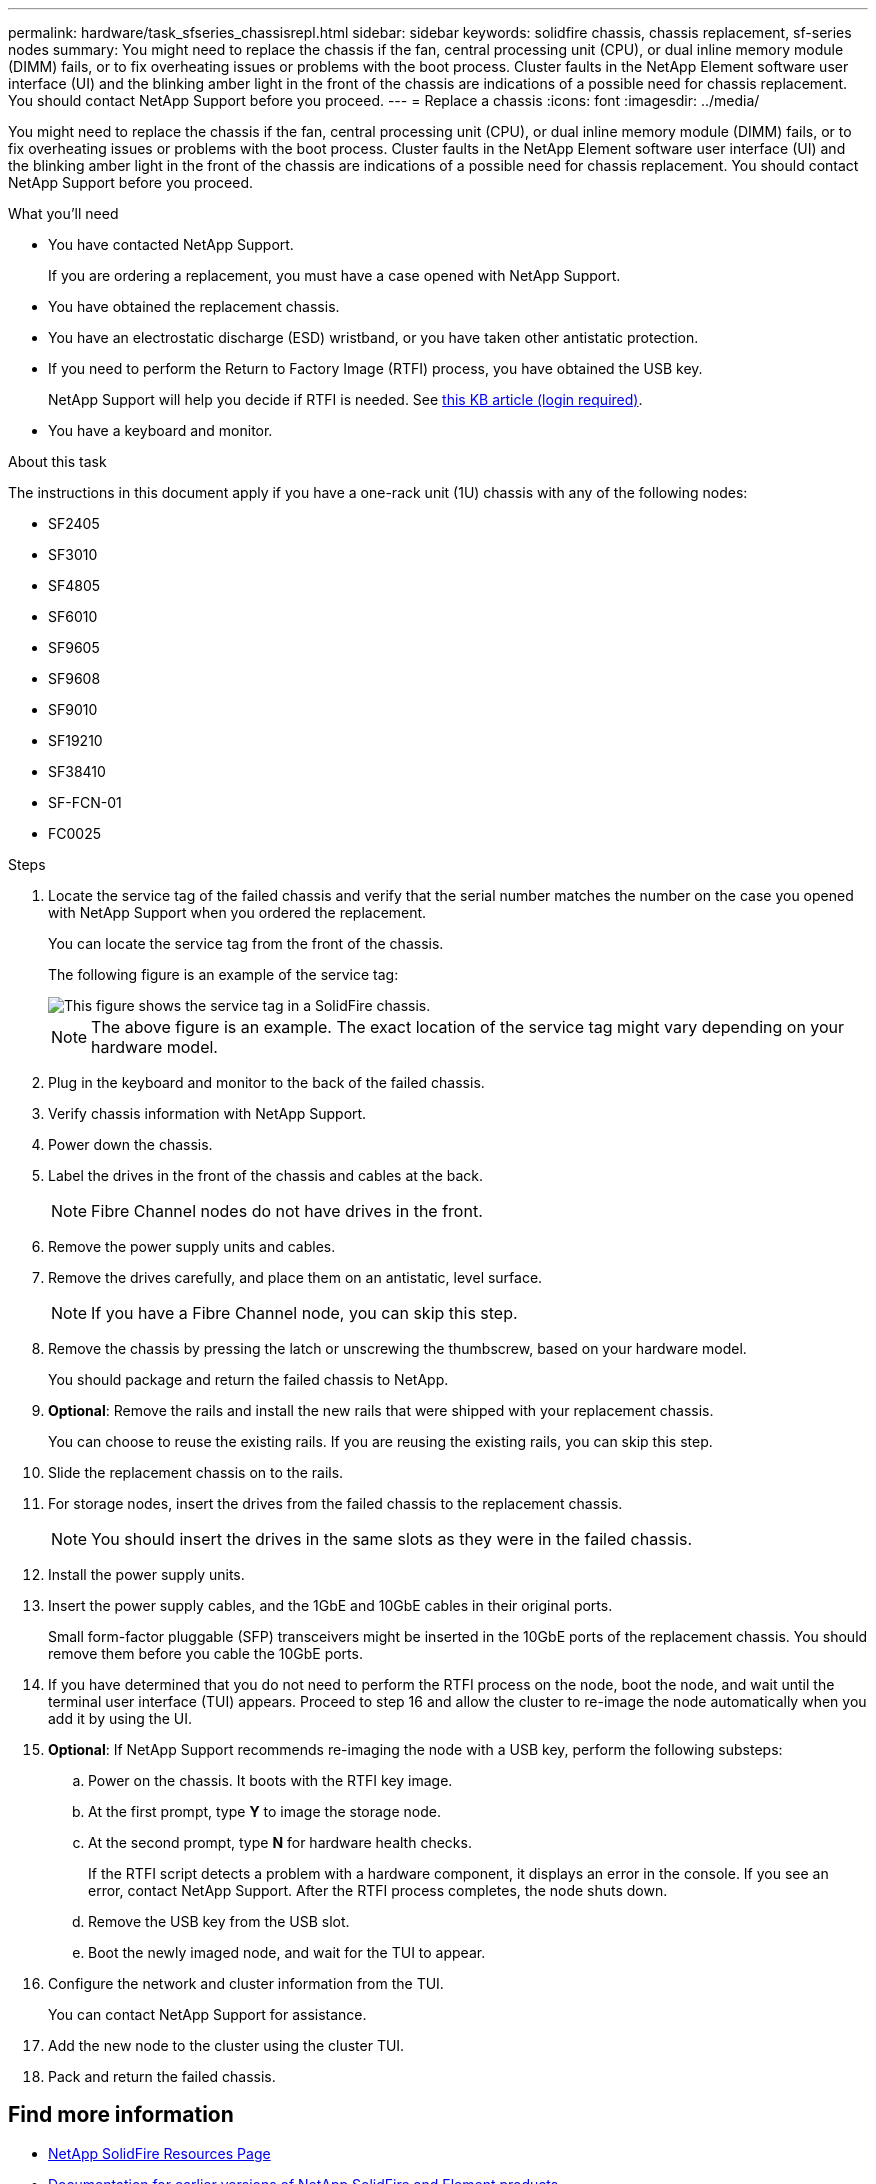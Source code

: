 ---
permalink: hardware/task_sfseries_chassisrepl.html
sidebar: sidebar
keywords: solidfire chassis, chassis replacement, sf-series nodes
summary: You might need to replace the chassis if the fan, central processing unit (CPU), or dual inline memory module (DIMM) fails, or to fix overheating issues or problems with the boot process. Cluster faults in the NetApp Element software user interface (UI) and the blinking amber light in the front of the chassis are indications of a possible need for chassis replacement. You should contact NetApp Support before you proceed.
---
= Replace a chassis
:icons: font
:imagesdir: ../media/

[.lead]
You might need to replace the chassis if the fan, central processing unit (CPU), or dual inline memory module (DIMM) fails, or to fix overheating issues or problems with the boot process. Cluster faults in the NetApp Element software user interface (UI) and the blinking amber light in the front of the chassis are indications of a possible need for chassis replacement. You should contact NetApp Support before you proceed.

.What you'll need

* You have contacted NetApp Support.
+
If you are ordering a replacement, you must have a case opened with NetApp Support.
* You have obtained the replacement chassis.
* You have an electrostatic discharge (ESD) wristband, or you have taken other antistatic protection.
* If you need to perform the Return to Factory Image (RTFI) process, you have obtained the USB key.
+
NetApp Support will help you decide if RTFI is needed. See https://kb.netapp.com/Advice_and_Troubleshooting/Hybrid_Cloud_Infrastructure/NetApp_HCI/How_to_create_an_RTFI_key_to_re-image_a_SolidFire_storage_node[this KB article (login required)].

* You have a keyboard and monitor.

.About this task

The instructions in this document apply if you have a one-rack unit (1U) chassis with any of the following nodes:

* SF2405
* SF3010
* SF4805
* SF6010
* SF9605
* SF9608
* SF9010
* SF19210
* SF38410
* SF-FCN-01
* FC0025

.Steps

. Locate the service tag of the failed chassis and verify that the serial number matches the number on the case you opened with NetApp Support when you ordered the replacement.
+
You can locate the service tag from the front of the chassis.
+
The following figure is an example of the service tag:
+
image::../media/sf_series_chassis_service_tag.gif[This figure shows the service tag in a SolidFire chassis.]
+
NOTE: The above figure is an example. The exact location of the service tag might vary depending on your hardware model.

. Plug in the keyboard and monitor to the back of the failed chassis.
. Verify chassis information with NetApp Support.
. Power down the chassis.
. Label the drives in the front of the chassis and cables at the back.
+
NOTE: Fibre Channel nodes do not have drives in the front.

. Remove the power supply units and cables.
. Remove the drives carefully, and place them on an antistatic, level surface.
+
NOTE: If you have a Fibre Channel node, you can skip this step.

. Remove the chassis by pressing the latch or unscrewing the thumbscrew, based on your hardware model.
+
You should package and return the failed chassis to NetApp.

. *Optional*: Remove the rails and install the new rails that were shipped with your replacement chassis.
+
You can choose to reuse the existing rails. If you are reusing the existing rails, you can skip this step.

. Slide the replacement chassis on to the rails.
. For storage nodes, insert the drives from the failed chassis to the replacement chassis.
+
NOTE: You should insert the drives in the same slots as they were in the failed chassis.

. Install the power supply units.
. Insert the power supply cables, and the 1GbE and 10GbE cables in their original ports.
+
Small form-factor pluggable (SFP) transceivers might be inserted in the 10GbE ports of the replacement chassis. You should remove them before you cable the 10GbE ports.

. If you have determined that you do not need to perform the RTFI process on the node, boot the node, and wait until the terminal user interface (TUI) appears. Proceed to step 16 and allow the cluster to re-image the node automatically when you add it by using the UI.
. *Optional*: If NetApp Support recommends re-imaging the node with a USB key, perform the following substeps:
.. Power on the chassis. It boots with the RTFI key image.
.. At the first prompt, type *Y* to image the storage node.
.. At the second prompt, type *N* for hardware health checks.
+
If the RTFI script detects a problem with a hardware component, it displays an error in the console. If you see an error, contact NetApp Support. After the RTFI process completes, the node shuts down.

.. Remove the USB key from the USB slot.
.. Boot the newly imaged node, and wait for the TUI to appear.
. Configure the network and cluster information from the TUI.
+
You can contact NetApp Support for assistance.

. Add the new node to the cluster using the cluster TUI.
. Pack and return the failed chassis.

== Find more information
* https://www.netapp.com/data-storage/solidfire/documentation/[NetApp SolidFire Resources Page^]
* https://docs.netapp.com/sfe-122/topic/com.netapp.ndc.sfe-vers/GUID-B1944B0E-B335-4E0B-B9F1-E960BF32AE56.html[Documentation for earlier versions of NetApp SolidFire and Element products^]
